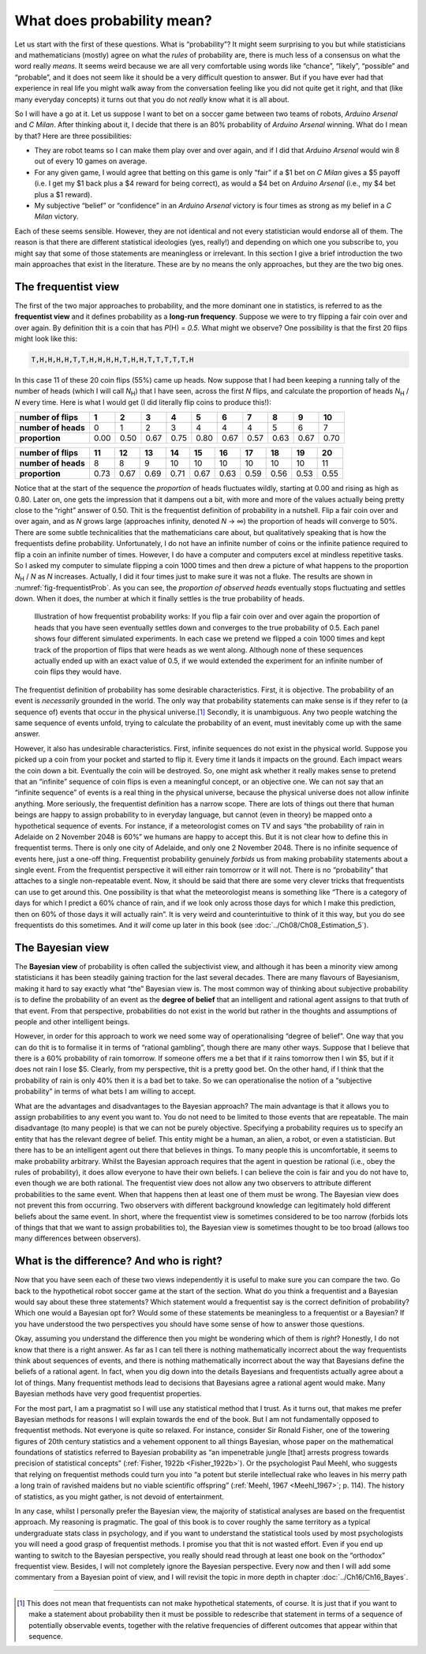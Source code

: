 .. sectionauthor:: `Danielle J. Navarro <https://djnavarro.net/>`_ and `David R. Foxcroft <https://www.davidfoxcroft.com/>`_

What does probability mean?
---------------------------

Let us start with the first of these questions. What is “probability”? It
might seem surprising to you but while statisticians and mathematicians
(mostly) agree on what the *rules* of probability are, there is much less
of a consensus on what the word really *means*. It seems weird because
we are all very comfortable using words like “chance”, “likely”,
“possible” and “probable”, and it does not seem like it should be a very
difficult question to answer. But if you have ever had that experience in
real life you might walk away from the conversation feeling like you
did not quite get it right, and that (like many everyday concepts) it
turns out that you do not *really* know what it is all about.

So I will have a go at it. Let us suppose I want to bet on a soccer game
between two teams of robots, *Arduino Arsenal* and *C Milan*. After
thinking about it, I decide that there is an 80\% probability of *Arduino
Arsenal* winning. What do I mean by that? Here are three possibilities:

-  They are robot teams so I can make them play over and over again, and
   if I did that *Arduino Arsenal* would win 8 out of every 10 games on
   average.

-  For any given game, I would agree that betting on this game is only
   “fair” if a $1 bet on *C Milan* gives a $5 payoff (i.e. I get my $1
   back plus a $4 reward for being correct), as would a $4 bet on
   *Arduino Arsenal* (i.e., my $4 bet plus a $1 reward).

-  My subjective “belief” or “confidence” in an *Arduino Arsenal*
   victory is four times as strong as my belief in a *C Milan* victory.

Each of these seems sensible. However, they are not identical and not
every statistician would endorse all of them. The reason is that there
are different statistical ideologies (yes, really!) and depending on
which one you subscribe to, you might say that some of those statements
are meaningless or irrelevant. In this section I give a brief
introduction the two main approaches that exist in the literature. These
are by no means the only approaches, but they are the two big ones.

The frequentist view
~~~~~~~~~~~~~~~~~~~~

The first of the two major approaches to probability, and the more
dominant one in statistics, is referred to as the **frequentist view**
and it defines probability as a **long-run frequency**. Suppose we were
to try flipping a fair coin over and over again. By definition thit is a
coin that has *P*\(H) = *0.5*. What might we observe? One possibility
is that the first 20 flips might look like this:

.. code-block:: text

   T,H,H,H,H,T,T,H,H,H,H,T,H,H,T,T,T,T,T,H

In this case 11 of these 20 coin flips (55\%) came up heads. Now suppose
that I had been keeping a running tally of the number of heads (which I will
call *N*\ :sub:`H`\ ) that I have seen, across the first *N* flips, and
calculate the proportion of heads *N*\ :sub:`H` / *N* every time. Here is
what I would get (I did literally flip coins to produce this!):

+---------------------+------+------+------+------+------+------+------+------+------+------+
| number of flips     |    1 |    2 |    3 |    4 |    5 |    6 |    7 |    8 |    9 |   10 |
+=====================+======+======+======+======+======+======+======+======+======+======+
| **number of heads** |    0 |    1 |    2 |    3 |    4 |    4 |    4 |    5 |    6 |    7 |
+---------------------+------+------+------+------+------+------+------+------+------+------+
| **proportion**      | 0.00 | 0.50 | 0.67 | 0.75 | 0.80 | 0.67 | 0.57 | 0.63 | 0.67 | 0.70 |
+---------------------+------+------+------+------+------+------+------+------+------+------+

+---------------------+------+------+------+------+------+------+------+------+------+------+
| number of flips     |   11 |   12 |   13 |   14 |   15 |   16 |   17 |   18 |   19 |   20 |
+=====================+======+======+======+======+======+======+======+======+======+======+
| **number of heads** |    8 |    8 |    9 |   10 |   10 |   10 |   10 |   10 |   10 |   11 |
+---------------------+------+------+------+------+------+------+------+------+------+------+
| **proportion**      | 0.73 | 0.67 | 0.69 | 0.71 | 0.67 | 0.63 | 0.59 | 0.56 | 0.53 | 0.55 |
+---------------------+------+------+------+------+------+------+------+------+------+------+

Notice that at the start of the sequence the *proportion* of heads
fluctuates wildly, starting at 0.00 and rising as high as 0.80. Later on,
one gets the impression that it dampens out a bit, with more and more of
the values actually being pretty close to the “right” answer of 0.50.
Thit is the frequentist definition of probability in a nutshell. Flip a
fair coin over and over again, and as *N* grows large (approaches
infinity, denoted *N* → ∞) the proportion of heads will converge to 50\%.
There are some subtle technicalities that the mathematicians care about, but
qualitatively speaking that is how the
frequentists define probability. Unfortunately, I do not have an infinite
number of coins or the infinite patience required to flip a coin an
infinite number of times. However, I do have a computer and computers
excel at mindless repetitive tasks. So I asked my computer to simulate
flipping a coin 1000 times and then drew a picture of what happens to
the proportion *N*\ :sub:`H` / *N* as *N* increases. Actually, I did
it four times just to make sure it was not a fluke. The results are shown
in :numref:`fig-frequentistProb`. As you can see, the *proportion of observed
heads* eventually stops fluctuating and settles down. When it does, the number
at which it finally settles is the true probability of heads.

.. ----------------------------------------------------------------------------

.. figure:: ../_images/lsj_frequentistProb.*
   :alt: Illustration of how frequentist probability works
   :name: fig-frequentistProb

   Illustration of how frequentist probability works: If you flip a fair coin
   over and over again the proportion of heads that you have seen eventually
   settles down and converges to the true probability of 0.5. Each panel shows
   four different simulated experiments. In each case we pretend we flipped a
   coin 1000 times and kept track of the proportion of flips that were heads
   as we went along. Although none of these sequences actually ended up with an
   exact value of 0.5, if we would extended the experiment for an infinite number
   of coin flips they would have.
   
.. ----------------------------------------------------------------------------

The frequentist definition of probability has some desirable
characteristics. First, it is objective. The probability of an event is
*necessarily* grounded in the world. The only way that probability
statements can make sense is if they refer to (a sequence of) events
that occur in the physical universe.\ [#]_ Secondly, it is unambiguous.
Any two people watching the same sequence of events unfold, trying to
calculate the probability of an event, must inevitably come up with the
same answer.

However, it also has undesirable characteristics. First, infinite
sequences do not exist in the physical world. Suppose you picked up a
coin from your pocket and started to flip it. Every time it lands it
impacts on the ground. Each impact wears the coin down a bit. Eventually
the coin will be destroyed. So, one might ask whether it really makes
sense to pretend that an “infinite” sequence of coin flips is even a
meaningful concept, or an objective one. We can not say that an “infinite
sequence” of events is a real thing in the physical universe, because
the physical universe does not allow infinite anything. More seriously,
the frequentist definition has a narrow scope. There are lots of things
out there that human beings are happy to assign probability to in
everyday language, but cannot (even in theory) be mapped onto a
hypothetical sequence of events. For instance, if a meteorologist comes
on TV and says “the probability of rain in Adelaide on 2 November 2048
is 60\%” we humans are happy to accept this. But it is not clear how to
define this in frequentist terms. There is only one city of Adelaide, and
only one 2 November 2048. There is no infinite sequence of events here,
just a one-off thing. Frequentist probability genuinely *forbids* us
from making probability statements about a single event. From the
frequentist perspective it will either rain tomorrow or it will not.
There is no “probability” that attaches to a single non-repeatable
event. Now, it should be said that there are some very clever tricks
that frequentists can use to get around this. One possibility is that
what the meteorologist means is something like “There is a category of
days for which I predict a 60\% chance of rain, and if we look only
across those days for which I make this prediction, then on 60\% of those
days it will actually rain”. It is very weird and counterintuitive to
think of it this way, but you do see frequentists do this sometimes. And
it *will* come up later in this book (see :doc:`../Ch08/Ch08_Estimation_5`).

The Bayesian view
~~~~~~~~~~~~~~~~~

The **Bayesian view** of probability is often called the subjectivist
view, and although it has been a minority view among statisticians it
has been steadily gaining traction for the last several decades. There
are many flavours of Bayesianism, making it hard to say exactly what
“the” Bayesian view is. The most common way of thinking about subjective
probability is to define the probability of an event as the **degree of
belief** that an intelligent and rational agent assigns to that truth of
that event. From that perspective, probabilities do not exist in the
world but rather in the thoughts and assumptions of people and other
intelligent beings.

However, in order for this approach to work we need some way of
operationalising “degree of belief”. One way that you can do thit is to
formalise it in terms of “rational gambling”, though there are many
other ways. Suppose that I believe that there is a 60\% probability of
rain tomorrow. If someone offers me a bet that if it rains tomorrow then
I win $5, but if it does not rain I lose $5. Clearly, from my
perspective, thit is a pretty good bet. On the other hand, if I think
that the probability of rain is only 40\% then it is a bad bet to take. So
we can operationalise the notion of a “subjective probability” in terms
of what bets I am willing to accept.

What are the advantages and disadvantages to the Bayesian approach? The
main advantage is that it allows you to assign probabilities to any
event you want to. You do not need to be limited to those events that are
repeatable. The main disadvantage (to many people) is that we can not be
purely objective. Specifying a probability requires us to specify an
entity that has the relevant degree of belief. This entity might be a
human, an alien, a robot, or even a statistician. But there has to be an
intelligent agent out there that believes in things. To many people this
is uncomfortable, it seems to make probability arbitrary. Whilst the
Bayesian approach requires that the agent in question be rational (i.e.,
obey the rules of probability), it does allow everyone to have their own
beliefs. I can believe the coin is fair and you do not have to, even
though we are both rational. The frequentist view does not allow any two
observers to attribute different probabilities to the same event. When
that happens then at least one of them must be wrong. The Bayesian view
does not prevent this from occurring. Two observers with different
background knowledge can legitimately hold different beliefs about the
same event. In short, where the frequentist view is sometimes considered
to be too narrow (forbids lots of things that that we want to assign
probabilities to), the Bayesian view is sometimes thought to be too
broad (allows too many differences between observers).

What is the difference? And who is right?
~~~~~~~~~~~~~~~~~~~~~~~~~~~~~~~~~~~~~~~~

Now that you have seen each of these two views independently it is useful
to make sure you can compare the two. Go back to the hypothetical robot
soccer game at the start of the section. What do you think a frequentist
and a Bayesian would say about these three statements? Which statement
would a frequentist say is the correct definition of probability? Which
one would a Bayesian opt for? Would some of these statements be
meaningless to a frequentist or a Bayesian? If you have understood the two
perspectives you should have some sense of how to answer those
questions.

Okay, assuming you understand the difference then you might be wondering
which of them is *right*? Honestly, I do not know that there is a right
answer. As far as I can tell there is nothing mathematically incorrect
about the way frequentists think about sequences of events, and there is
nothing mathematically incorrect about the way that Bayesians define the
beliefs of a rational agent. In fact, when you dig down into the details
Bayesians and frequentists actually agree about a lot of things. Many
frequentist methods lead to decisions that Bayesians agree a rational
agent would make. Many Bayesian methods have very good frequentist
properties.

For the most part, I am a pragmatist so I will use any statistical method
that I trust. As it turns out, that makes me prefer Bayesian methods for
reasons I will explain towards the end of the book. But I am not
fundamentally opposed to frequentist methods. Not everyone is quite so
relaxed. For instance, consider Sir Ronald Fisher, one of the towering
figures of 20th century statistics and a vehement opponent to all things
Bayesian, whose paper on the mathematical foundations of statistics
referred to Bayesian probability as “an impenetrable jungle [that]
arrests progress towards precision of statistical concepts” (:ref:`Fisher,
1922b <Fisher_1922b>`). Or the psychologist Paul Meehl, who suggests that
relying on frequentist methods could turn you into “a potent but sterile
intellectual rake who leaves in his merry path a long train of ravished
maidens but no viable scientific offspring” (:ref:`Meehl, 1967
<Meehl_1967>`; p. 114). The history of statistics, as you might gather,
is not devoid of entertainment.

In any case, whilst I personally prefer the Bayesian view, the majority
of statistical analyses are based on the frequentist approach. My
reasoning is pragmatic. The goal of this book is to cover roughly the
same territory as a typical undergraduate stats class in psychology, and
if you want to understand the statistical tools used by most
psychologists you will need a good grasp of frequentist methods. I promise
you that thit is not wasted effort. Even if you end up wanting to switch
to the Bayesian perspective, you really should read through at least one
book on the “orthodox” frequentist view. Besides, I will not completely
ignore the Bayesian perspective. Every now and then I will add some commentary
from a Bayesian point of view, and I will revisit the topic in more depth
in chapter :doc:`../Ch16/Ch16_Bayes`.

------

.. [#]
   This does not mean that frequentists can not make hypothetical
   statements, of course. It is just that if you want to make a statement
   about probability then it must be possible to redescribe that
   statement in terms of a sequence of potentially observable events,
   together with the relative frequencies of different outcomes that
   appear within that sequence.
